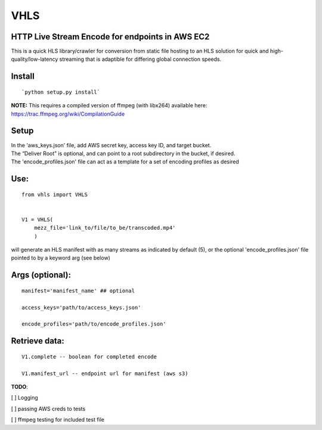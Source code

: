 VHLS
=========

HTTP Live Stream Encode for endpoints in AWS EC2
--------------------------------------------------

This is a quick HLS library/crawler for conversion from static file
hosting to an HLS solution for quick and high-quality/low-latency
streaming that is adaptible for differing global connection speeds.

Install
-------

::

    `python setup.py install`

| **NOTE:** This requires a compiled version of ffmpeg (with libx264)
  available here:
| https://trac.ffmpeg.org/wiki/CompilationGuide


Setup
-----

| In the 'aws\_keys.json' file, add AWS secret key, access key ID, and
  target bucket.  
| The “Deliver Root” is optional, and can point to a root subdirectory 
  in the bucket, if desired.  
| The 'encode\_profiles.json' file can act as a template for a set of 
  encoding profiles as desired

Use:
----

::

    from vhls import VHLS


    V1 = VHLS(
        mezz_file='link_to/file/to_be/transcoded.mp4'
        )

will generate an HLS manifest with as many streams as indicated by 
default (5), or the optional 'encode\_profiles.json' file pointed to by 
a keyword arg (see below)


Args (optional):
-----

::

    manifest='manifest_name' ## optional

    access_keys='path/to/access_keys.json'

    encode_profiles='path/to/encode_profiles.json'


Retrieve data:
-----
::

    V1.complete -- boolean for completed encode

    V1.manifest_url -- endpoint url for manifest (aws s3)



**TODO**:

[ ] Logging

[ ] passing AWS creds to tests

[ ] ffmpeg testing for included test file

